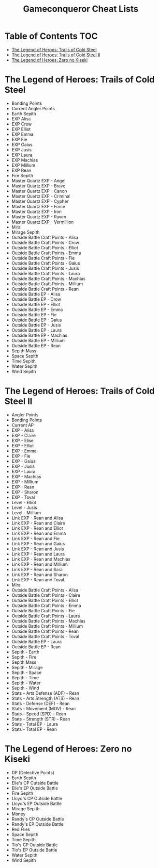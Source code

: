 #+TITLE: Gameconqueror Cheat Lists

* Table of Contents :TOC:
- [[#the-legend-of-heroes-trails-of-cold-steel][The Legend of Heroes: Trails of Cold Steel]]
- [[#the-legend-of-heroes-trails-of-cold-steel-ii][The Legend of Heroes: Trails of Cold Steel II]]
- [[#the-legend-of-heroes-zero-no-kiseki][The Legend of Heroes: Zero no Kiseki]]

* The Legend of Heroes: Trails of Cold Steel
- Bonding Points
- Current Angler Points
- Earth Sepith
- EXP Alisa
- EXP Crow
- EXP Elliot
- EXP Emma
- EXP Fie
- EXP Gaius
- EXP Jusis
- EXP Laura
- EXP Machias
- EXP Millium
- EXP Rean
- Fire Sepith
- Master Quartz EXP - Angel
- Master Quartz EXP - Brave
- Master Quartz EXP - Canon
- Master Quartz EXP - Criminal
- Master Quartz EXP - Cypher
- Master Quartz EXP - Force
- Master Quartz EXP - Iron
- Master Quartz EXP - Raven
- Master Quartz EXP - Vermillion
- Mira
- Mirage Sepith
- Outside Battle Craft Points - Alisa
- Outside Battle Craft Points - Crow
- Outside Battle Craft Points - Elliot
- Outside Battle Craft Points - Emma
- Outside Battle Craft Points - Fie
- Outside Battle Craft Points - Gaius
- Outside Battle Craft Points - Jusis
- Outside Battle Craft Points - Laura
- Outside Battle Craft Points - Machias
- Outside Battle Craft Points - Millium
- Outside Battle Craft Points - Rean
- Outside Battle EP - Alisa
- Outside Battle EP - Crow
- Outside Battle EP - Elliot
- Outside Battle EP - Emma
- Outside Battle EP - Fie
- Outside Battle EP - Gaius
- Outside Battle EP - Jusis
- Outside Battle EP - Laura
- Outside Battle EP - Machias
- Outside Battle EP - Millium
- Outside Battle EP - Rean
- Sepith Mass
- Space Sepith
- Time Sepith
- Water Sepith
- Wind Sepith

* The Legend of Heroes: Trails of Cold Steel II
- Angler Points
- Bonding Points
- Current AP
- EXP - Alisa
- EXP - Claire
- EXP - Elise
- EXP - Elliot
- EXP - Emma
- EXP - Fie
- EXP - Gaius
- EXP - Jusis
- EXP - Laura
- EXP - Machias
- EXP - Millium
- EXP - Rean
- EXP - Sharon
- EXP - Toval
- Level - Elliot
- Level - Jusis
- Level - Millium
- Link EXP - Rean and Alisa
- Link EXP - Rean and Claire
- Link EXP - Rean and Elliot
- Link EXP - Rean and Emma
- Link EXP - Rean and Fie
- Link EXP - Rean and Gaius
- Link EXP - Rean and Jusis
- Link EXP - Rean and Laura
- Link EXP - Rean and Machias
- Link EXP - Rean and Millium
- Link EXP - Rean and Sara
- Link EXP - Rean and Sharon
- Link EXP - Rean and Toval
- Mira
- Outside Battle Craft Points - Alisa
- Outside Battle Craft Points - Claire
- Outside Battle Craft Points - Elliot
- Outside Battle Craft Points - Emma
- Outside Battle Craft Points - Fie
- Outside Battle Craft Points - Laura
- Outside Battle Craft Points - Machias
- Outside Battle Craft Points - Millium
- Outside Battle Craft Points - Rean
- Outside Battle Craft Points - Toval
- Outside Battle EP - Laura
- Outside Battle EP - Rean
- Sepith - Earth
- Sepith - Fire
- Sepith Mass
- Sepith - Mirage
- Sepith - Space
- Sepith - Time
- Sepith - Water
- Sepith - Wind
- Stats - Arts Defense (ADF) - Rean
- Stats - Arts Strength (ATS) - Rean
- Stats - Defense (DEF) - Rean
- Stats - Movement (MOV) - Rean
- Stats - Speed (SPD) - Rean
- Stats - Strength (STR) - Rean
- Stats - Total EP - Laura
- Stats - Total EP - Rean

* The Legend of Heroes: Zero no Kiseki
- DP (Detective Points)
- Earth Sepith
- Elie's CP Outside Battle
- Elie's EP Outside Battle
- Fire Sepith
- Lloyd's CP Outside Battle
- Lloyd's EP Outside Battle
- Mirage Sepith
- Money
- Randy's CP Outside Battle
- Randy's EP Outside Battle
- Red Flies
- Space Sepith
- Time Sepith
- Tio's CP Outside Battle
- Tio's EP Outside Battle
- Water Sepith
- Wind Sepith

